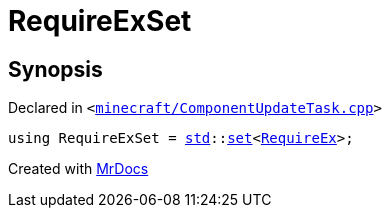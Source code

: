 [#00namespace-RequireExSet]
= RequireExSet
:relfileprefix: ../
:mrdocs:


== Synopsis

Declared in `&lt;https://github.com/PrismLauncher/PrismLauncher/blob/develop/launcher/minecraft/ComponentUpdateTask.cpp#L225[minecraft&sol;ComponentUpdateTask&period;cpp]&gt;`

[source,cpp,subs="verbatim,replacements,macros,-callouts"]
----
using RequireExSet = xref:std.adoc[std]::xref:std/set.adoc[set]&lt;xref:00namespace/RequireEx.adoc[RequireEx]&gt;;
----



[.small]#Created with https://www.mrdocs.com[MrDocs]#
